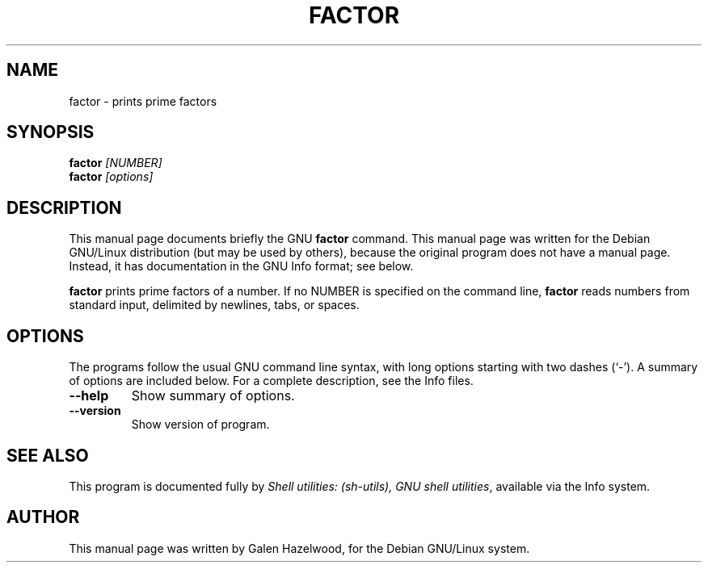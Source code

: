 .TH FACTOR 1 "January 16th" "GNU" "Debian GNU/Linux manual"
.\" NAME should be all caps, SECTION should be 1-8, maybe w/ subsection
.\" other parms are allowed: see man(7), man(1)
.SH NAME
factor \- prints prime factors
.SH SYNOPSIS
.B factor
.I "[NUMBER]"
.br
.B factor
.I "[options]"
.SH "DESCRIPTION"
This manual page documents briefly the GNU
.BR factor
command.
This manual page was written for the Debian GNU/Linux distribution
(but may be used by others), because the original program does not
have a manual page.
Instead, it has documentation in the GNU Info format; see below.
.PP
.B factor
prints prime factors of a number.  If no NUMBER is specified on the command
line,
.B factor
reads numbers from standard input, delimited by newlines, tabs, or spaces.
.SH OPTIONS
The programs follow the usual GNU command line syntax, with long
options starting with two dashes (`-').
A summary of options are included below.
For a complete description, see the Info files.
.TP
.B \-\-help
Show summary of options.
.TP
.B \-\-version
Show version of program.
.SH "SEE ALSO"
This program is documented fully by
.IR "Shell utilities: (sh-utils), GNU shell utilities" ,
available via the Info system.
.SH AUTHOR
This manual page was written by Galen Hazelwood,
for the Debian GNU/Linux system.
